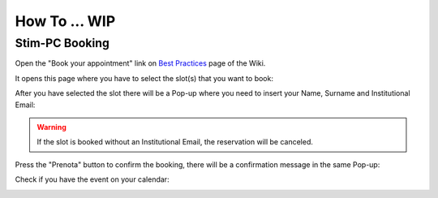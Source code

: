 How To ... WIP
============

Stim-PC Booking
---------------

Open the "Book your appointment" link on `Best Practices <https://cimec-mrilab-wiki.readthedocs.io/en/latest/pages/bestpractices.html#code-testing>`_ page of the Wiki.

It opens this page where you have to select the slot(s) that you want to book:

.. image:: figures/selectDateandHour.png
  :width: 800
  :alt: SlotSelection

After you have selected the slot there will be a Pop-up where you need to insert your Name, Surname and Institutional Email:

.. warning::
  If the slot is booked without an Institutional Email, the reservation will be canceled.

.. image:: figures/insertDatas.png
  :width: 800
  :alt: DataInsertion

Press the "Prenota" button to confirm the booking, there will be a confirmation message in the same Pop-up:

.. image:: figures/confirmation.png
  :width: 800
  :alt: BookingConfirmation

Check if you have the event on your calendar:

.. image:: figures/slot.png
  :width: 800
  :alt: ConfirmedSlot
